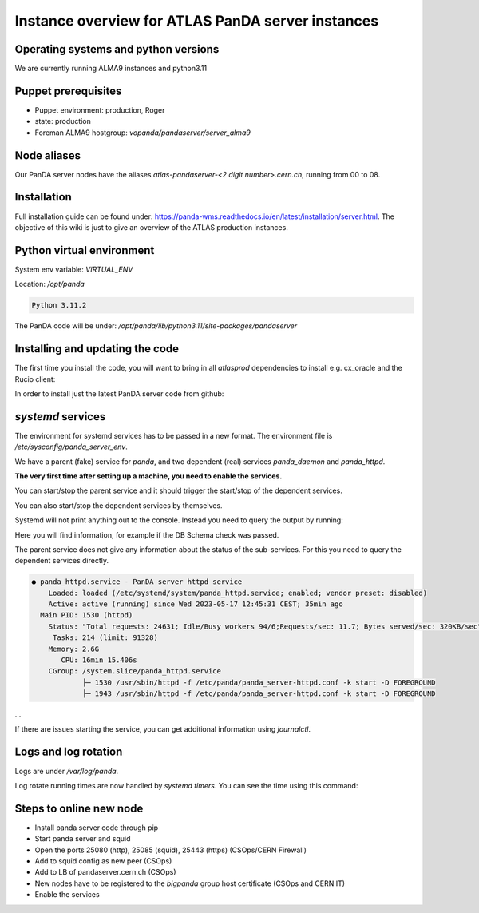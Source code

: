 ==================================
Instance overview for ATLAS PanDA server instances
==================================

Operating systems and python versions
-------------------------------------
We are currently running ALMA9 instances and python3.11

Puppet prerequisites
--------------------

* Puppet environment: production, Roger
* state: production
* Foreman ALMA9 hostgroup: `vopanda/pandaserver/server_alma9`

Node aliases
------------

Our PanDA server nodes have the aliases `atlas-pandaserver-<2 digit number>.cern.ch`, running from 00 to 08.

Installation
------------

Full installation guide can be found under: https://panda-wms.readthedocs.io/en/latest/installation/server.html. The objective of this wiki is just to give an overview of the ATLAS production instances.

Python virtual environment
-------------------------

System env variable: `VIRTUAL_ENV`

Location: `/opt/panda`

.. prompt:: bash

 /opt/panda/bin/python -V

.. code-block:: none

 Python 3.11.2

The PanDA code will be under: `/opt/panda/lib/python3.11/site-packages/pandaserver`

Installing and updating the code
--------------------------------

The first time you install the code, you will want to bring in all `atlasprod` dependencies to install e.g. cx_oracle and the Rucio client:

.. prompt:: bash
 /opt/panda/bin/pip install panda-server[atlasprod]

In order to install just the latest PanDA server code from github:

.. prompt:: bash
 /opt/panda/bin/pip install --no-deps --force-reinstall git+https://github.com/PanDAWMS/panda-server.git

`systemd` services
------------------

The environment for systemd services has to be passed in a new format. The environment file is `/etc/sysconfig/panda_server_env`.

We have a parent (fake) service for `panda`, and two dependent (real) services `panda_daemon` and `panda_httpd`.

.. prompt:: bash
 ls -lrt /etc/systemd/system/panda*

.. code-block:: none
 -rw-r--r--. 1 root root 320 May 17 12:24 /etc/systemd/system/panda.service
 -rw-r--r--. 1 root root 519 May 17 12:24 /etc/systemd/system/panda_daemon.service
 -rw-r--r--. 1 root root 390 May 17 12:24 /etc/systemd/system/panda_httpd.service

**The very first time after setting up a machine, you need to enable the services.**

.. prompt:: bash
 systemctl enable panda.service
 systemctl enable panda_daemon.service
 systemctl enable panda_httpd.service

You can start/stop the parent service and it should trigger the start/stop of the dependent services.

.. prompt:: bash
 systemctl start panda.service
 systemctl stop panda.service

You can also start/stop the dependent services by themselves.

.. prompt:: bash

 systemctl start panda_httpd.service
 systemctl stop panda_httpd.service

 systemctl start panda_daemon.service
 systemctl stop panda_daemon.service

Systemd will not print anything out to the console. Instead you need to query the output by running:

.. prompt:: bash
 systemctl status panda.service

Here you will find information, for example if the DB Schema check was passed.


The parent service does not give any information about the status of the sub-services. For this you need to query the dependent services directly.

.. prompt:: bash

 systemctl status panda_httpd.service

.. code-block:: none

  ● panda_httpd.service - PanDA server httpd service
      Loaded: loaded (/etc/systemd/system/panda_httpd.service; enabled; vendor preset: disabled)
      Active: active (running) since Wed 2023-05-17 12:45:31 CEST; 35min ago
    Main PID: 1530 (httpd)
      Status: "Total requests: 24631; Idle/Busy workers 94/6;Requests/sec: 11.7; Bytes served/sec: 320KB/sec"
       Tasks: 214 (limit: 91328)
      Memory: 2.6G
         CPU: 16min 15.406s
      CGroup: /system.slice/panda_httpd.service
              ├─ 1530 /usr/sbin/httpd -f /etc/panda/panda_server-httpd.conf -k start -D FOREGROUND
              ├─ 1943 /usr/sbin/httpd -f /etc/panda/panda_server-httpd.conf -k start -D FOREGROUND
...

If there are issues starting the service, you can get additional information using `journalctl`.

.. prompt:: bash

 journalctl -xeu panda_httpd.service


Logs and log rotation
---------------------

Logs are under `/var/log/panda`.

Log rotate running times are now handled by `systemd timers`. You can see the time using this command:

.. prompt:: bash
 systemctl list-timers logrotate

.. code-block:: none
 NEXT                         LEFT     LAST                         PASSED       UNIT            ACTIVATES
 Tue 2023-06-27 09:14:58 CEST 16h left Mon 2023-06-26 16:12:08 CEST 4min 52s ago logrotate.timer logrotate.service

 1 timers listed.
 Pass --all to see loaded but inactive timers, too.

Steps to online new node
------------------------

* Install panda server code through pip
* Start panda server and squid
* Open the ports 25080 (http), 25085 (squid), 25443 (https) (CSOps/CERN Firewall)
* Add to squid config as new peer (CSOps)
* Add to LB of pandaserver.cern.ch (CSOps)
* New nodes have to be registered to the `bigpanda` group host certificate (CSOps and CERN IT)
* Enable the services
